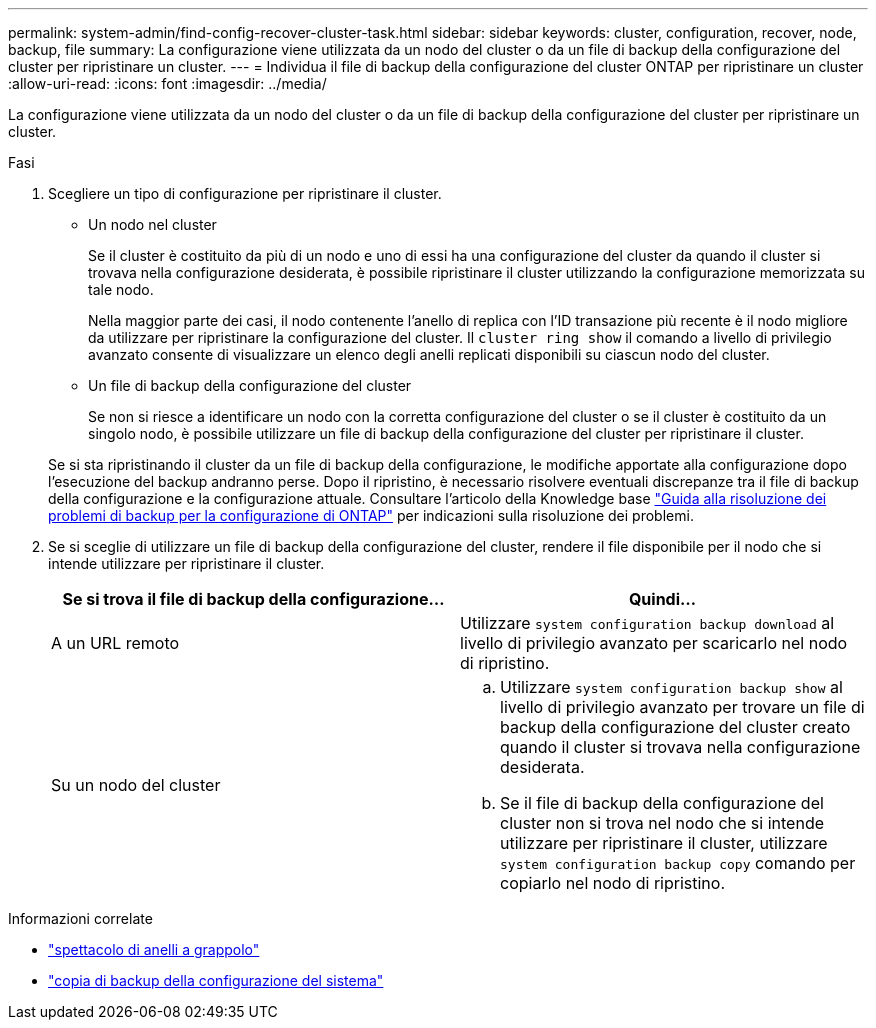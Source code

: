 ---
permalink: system-admin/find-config-recover-cluster-task.html 
sidebar: sidebar 
keywords: cluster, configuration, recover, node, backup, file 
summary: La configurazione viene utilizzata da un nodo del cluster o da un file di backup della configurazione del cluster per ripristinare un cluster. 
---
= Individua il file di backup della configurazione del cluster ONTAP per ripristinare un cluster
:allow-uri-read: 
:icons: font
:imagesdir: ../media/


[role="lead"]
La configurazione viene utilizzata da un nodo del cluster o da un file di backup della configurazione del cluster per ripristinare un cluster.

.Fasi
. Scegliere un tipo di configurazione per ripristinare il cluster.
+
** Un nodo nel cluster
+
Se il cluster è costituito da più di un nodo e uno di essi ha una configurazione del cluster da quando il cluster si trovava nella configurazione desiderata, è possibile ripristinare il cluster utilizzando la configurazione memorizzata su tale nodo.

+
Nella maggior parte dei casi, il nodo contenente l'anello di replica con l'ID transazione più recente è il nodo migliore da utilizzare per ripristinare la configurazione del cluster. Il `cluster ring show` il comando a livello di privilegio avanzato consente di visualizzare un elenco degli anelli replicati disponibili su ciascun nodo del cluster.

** Un file di backup della configurazione del cluster
+
Se non si riesce a identificare un nodo con la corretta configurazione del cluster o se il cluster è costituito da un singolo nodo, è possibile utilizzare un file di backup della configurazione del cluster per ripristinare il cluster.

+
Se si sta ripristinando il cluster da un file di backup della configurazione, le modifiche apportate alla configurazione dopo l'esecuzione del backup andranno perse. Dopo il ripristino, è necessario risolvere eventuali discrepanze tra il file di backup della configurazione e la configurazione attuale. Consultare l'articolo della Knowledge base link:https://kb.netapp.com/Advice_and_Troubleshooting/Data_Storage_Software/ONTAP_OS/ONTAP_Configuration_Backup_Resolution_Guide["Guida alla risoluzione dei problemi di backup per la configurazione di ONTAP"] per indicazioni sulla risoluzione dei problemi.



. Se si sceglie di utilizzare un file di backup della configurazione del cluster, rendere il file disponibile per il nodo che si intende utilizzare per ripristinare il cluster.
+
|===
| Se si trova il file di backup della configurazione... | Quindi... 


 a| 
A un URL remoto
 a| 
Utilizzare `system configuration backup download` al livello di privilegio avanzato per scaricarlo nel nodo di ripristino.



 a| 
Su un nodo del cluster
 a| 
.. Utilizzare `system configuration backup show` al livello di privilegio avanzato per trovare un file di backup della configurazione del cluster creato quando il cluster si trovava nella configurazione desiderata.
.. Se il file di backup della configurazione del cluster non si trova nel nodo che si intende utilizzare per ripristinare il cluster, utilizzare `system configuration backup copy` comando per copiarlo nel nodo di ripristino.


|===


.Informazioni correlate
* link:https://docs.netapp.com/us-en/ontap-cli/cluster-ring-show.html["spettacolo di anelli a grappolo"^]
* link:https://docs.netapp.com/us-en/ontap-cli/system-configuration-backup-copy.html["copia di backup della configurazione del sistema"^]

